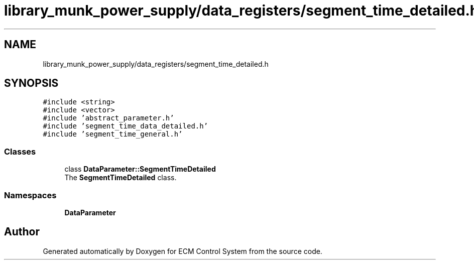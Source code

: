 .TH "library_munk_power_supply/data_registers/segment_time_detailed.h" 3 "Mon Jun 19 2017" "ECM Control System" \" -*- nroff -*-
.ad l
.nh
.SH NAME
library_munk_power_supply/data_registers/segment_time_detailed.h
.SH SYNOPSIS
.br
.PP
\fC#include <string>\fP
.br
\fC#include <vector>\fP
.br
\fC#include 'abstract_parameter\&.h'\fP
.br
\fC#include 'segment_time_data_detailed\&.h'\fP
.br
\fC#include 'segment_time_general\&.h'\fP
.br

.SS "Classes"

.in +1c
.ti -1c
.RI "class \fBDataParameter::SegmentTimeDetailed\fP"
.br
.RI "The \fBSegmentTimeDetailed\fP class\&. "
.in -1c
.SS "Namespaces"

.in +1c
.ti -1c
.RI " \fBDataParameter\fP"
.br
.in -1c
.SH "Author"
.PP 
Generated automatically by Doxygen for ECM Control System from the source code\&.
